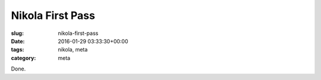 Nikola First Pass
=================

:slug: nikola-first-pass
:date: 2016-01-29 03:33:30+00:00
:tags: nikola, meta
:category: meta

Done.

